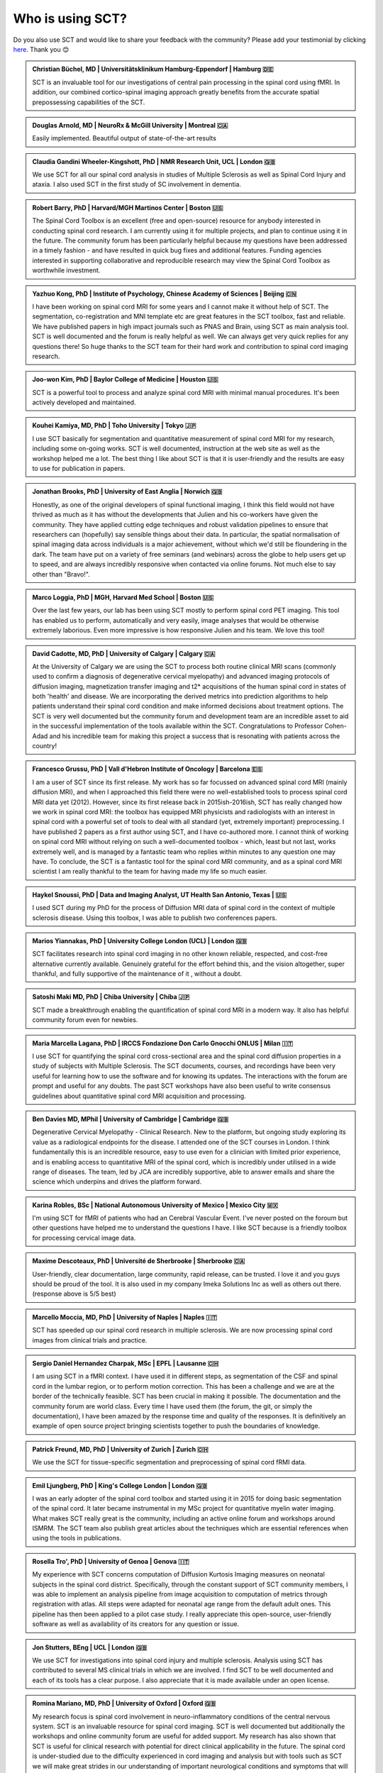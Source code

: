 .. _testimonials:

Who is using SCT?
#################

..
    To get those testimonials, use $SCT_PATH/util/testimonials2rst

Do you also use SCT and would like to share your feedback with the community? Please add your testimonial
by clicking `here <https://forms.gle/Cfos8bRJTtRNxeMt8>`_. Thank you 😊


.. admonition:: Christian Büchel, MD | Universitätsklinikum Hamburg-Eppendorf | Hamburg 🇩🇪

   SCT is an invaluable tool for our investigations of central pain processing
   in the spinal cord using fMRI. In addition, our combined cortico-spinal
   imaging approach greatly benefits from the accurate spatial prepossessing
   capabilities of the SCT.


.. admonition:: Douglas Arnold, MD | NeuroRx & McGill University | Montreal 🇨🇦

    Easily implemented. Beautiful output of state-of-the-art results


.. admonition:: Claudia Gandini Wheeler-Kingshott, PhD | NMR Research Unit, UCL | London 🇬🇧

   We use SCT for all our spinal cord analysis in studies of Multiple Sclerosis
   as well as Spinal Cord Injury and ataxia. I also used SCT in the first study
   of SC involvement in dementia.


.. admonition:: Robert Barry, PhD | Harvard/MGH Martinos Center | Boston 🇺🇸

   The Spinal Cord Toolbox is an excellent (free and open-source) resource for
   anybody interested in conducting spinal cord research. I am currently using
   it for multiple projects, and plan to continue using it in the future. The
   community forum has been particularly helpful because my questions have been
   addressed in a timely fashion - and have resulted in quick bug fixes and
   additional features. Funding agencies interested in supporting collaborative
   and reproducible research may view the Spinal Cord Toolbox as worthwhile
   investment.


.. admonition:: Yazhuo Kong, PhD | Institute of Psychology, Chinese Academy of Sciences | Beijing 🇨🇳

    I have been working on spinal cord MRI for some years and I cannot make it
    without help of SCT. The segmentation, co-registration and MNI template etc
    are great features in the SCT toolbox, fast and reliable. We have published
    papers in high impact journals such as PNAS and Brain, using SCT as main
    analysis tool. SCT is well documented and the forum is really helpful as
    well. We can always get very quick replies for any questions there! So huge
    thanks to the SCT team for their hard work and contribution to spinal cord
    imaging research.


.. admonition:: Joo-won Kim, PhD | Baylor College of Medicine | Houston 🇺🇸

    SCT is a powerful tool to process and analyze spinal cord MRI with minimal
    manual procedures. It's been actively developed and maintained.


.. admonition:: Kouhei Kamiya, MD, PhD | Toho University | Tokyo 🇯🇵

    I use SCT basically for segmentation and quantitative measurement of spinal
    cord MRI for my research, including some on-going works. SCT is well
    documented, instruction at the web site as well as the workshop helped me a
    lot. The best thing I like about SCT is that it is user-friendly and the
    results are easy to use for publication in papers.


.. admonition:: Jonathan Brooks, PhD | University of East Anglia | Norwich 🇬🇧

    Honestly, as one of the original developers of spinal functional imaging, I
    think this field would not have thrived as much as it has without the
    developments that Julien and his co-workers have given the community. They
    have applied cutting edge techniques and robust validation pipelines to
    ensure that researchers can (hopefully) say sensible things about their
    data. In particular, the spatial normalisation of spinal imaging data across
    individuals is a major achievement, without which we'd still be floundering
    in the dark. The team have put on a variety of free seminars (and webinars)
    across the globe to help users get up to speed, and are always incredibly
    responsive when contacted via online forums. Not much else to say other than
    "Bravo!".


.. admonition:: Marco Loggia, PhD | MGH, Harvard Med School | Boston 🇺🇸

    Over the last few years, our lab has been using SCT mostly to perform spinal
    cord PET imaging. This tool has enabled us to perform, automatically and
    very easily, image analyses that would be otherwise extremely laborious.
    Even more impressive is how responsive Julien and his team. We love this
    tool!


.. admonition:: David Cadotte, MD, PhD | University of Calgary | Calgary 🇨🇦

    At the University of Calgary we are using the SCT to process both routine
    clinical MRI scans (commonly used to confirm a diagnosis of degenerative
    cervical myelopathy) and advanced imaging protocols of diffusion imaging,
    magnetization transfer imaging and t2* acquisitions of the human spinal cord
    in states of both 'health' and disease. We are incorporating the derived
    metrics into prediction algorithms to help patients understand their spinal
    cord condition and make informed decisions about treatment options.  The SCT
    is very well documented but the community forum and development team are an
    incredible asset to aid in the successful implementation of the tools
    available within the SCT.  Congratulations to Professor Cohen-Adad and his
    incredible team for making this project a success that is resonating with
    patients across the country!


.. admonition:: Francesco Grussu, PhD | Vall d'Hebron Institute of Oncology | Barcelona 🇪🇸

    I am a user of SCT since its first release. My work has so far focussed on
    advanced spinal cord MRI (mainly diffusion MRI), and when I approached this
    field there were no well-established tools to process spinal cord MRI data
    yet (2012). However, since its first release back in 2015ish-2016ish, SCT
    has really changed how we work in spinal cord MRI: the toolbox has equipped
    MRI physicists and radiologists with an interest in spinal cord with a
    powerful set of tools to deal with all standard (yet, extremely important)
    preprocessing. I have published 2 papers as a first author using SCT, and I
    have co-authored more. I cannot think of working on spinal cord MRI without
    relying on such a well-documented toolbox - which, least but not last, works
    extremely well, and is managed by a fantastic team who replies within
    minutes to any question one may have. To conclude, the SCT is a fantastic
    tool for the spinal cord MRI community, and as a spinal cord MRI scientist I
    am really thankful to the team for having made my life so much easier.


.. admonition:: Haykel Snoussi, PhD | Data and Imaging Analyst, UT Health San Antonio, Texas | 🇺🇸

    I used SCT during my PhD for the process of Diffusion MRI data of spinal
    cord in the context of multiple sclerosis disease. Using this toolbox, I was
    able to publish two conferences papers.


.. admonition:: Marios Yiannakas, PhD | University College London (UCL) | London 🇬🇧

    SCT facilitates research into spinal cord imaging in no other known
    reliable, respected, and cost-free alternative currently available.
    Genuinely grateful for the effort behind this, and the vision altogether,
    super thankful, and fully supportive of the maintenance of it , without a
    doubt.


.. admonition:: Satoshi Maki MD, PhD | Chiba University | Chiba 🇯🇵

    SCT made a breakthrough enabling the quantification of spinal cord MRI in a
    modern way. It also has helpful community forum even for newbies.


.. admonition:: Maria Marcella Lagana, PhD | IRCCS Fondazione Don Carlo Gnocchi ONLUS | Milan 🇮🇹

    I use SCT for quantifying the spinal cord cross-sectional area and the
    spinal cord diffusion properties in a study of subjects with Multiple
    Sclerosis.  The SCT documents, courses, and recordings have been very useful
    for learning how to use the software and for knowing its updates. The
    interactions with the forum are prompt and useful for any doubts.  The past
    SCT workshops have also been useful to write consensus guidelines about
    quantitative spinal cord MRI acquisition and processing.


.. admonition:: Ben Davies MD, MPhil | University of Cambridge | Cambridge 🇬🇧

    Degenerative Cervical Myelopathy - Clinical Research.  New to the platform,
    but ongoing study exploring its value as a radiological endpoints for the
    disease.  I attended one of the SCT courses in London.   I think
    fundamentally this is an incredible resource, easy to use even for a
    clinician with limited prior experience, and is enabling access to
    quantitative MRI of the spinal cord, which is incredibly under utilised in a
    wide range of diseases.   The team, led by JCA are incredibly supportive,
    able to answer emails and share the science which underpins and drives the
    platform forward.


.. admonition:: Karina Robles, BSc | National Autonomous University of Mexico | Mexico City 🇲🇽

    I'm using SCT for fMRI of patients who had an Cerebral Vascular Event. I've
    never posted on the foroum but other questions have helped me to understand
    the questions I have. I like SCT because is a friendly toolbox for
    processing cervical image data.


.. admonition:: Maxime Descoteaux, PhD | Université de Sherbrooke | Sherbrooke 🇨🇦

    User-friendly, clear documentation, large community, rapid release, can be
    trusted.   I love it and you guys should be proud of the tool. It is also
    used in my company Imeka Solutions Inc as well as others out there.
    (response above is 5/5 best)


.. admonition:: Marcello Moccia, MD, PhD | University of Naples | Naples 🇮🇹

    SCT has speeded up our spinal cord research in multiple sclerosis. We are
    now processing spinal cord images from clinical trials and practice.


.. admonition:: Sergio Daniel Hernandez Charpak, MSc | EPFL | Lausanne 🇨🇭

    I am using SCT in a fMRI context. I have used it in different steps, as
    segmentation of the CSF and spinal cord in the lumbar region, or to perform
    motion correction. This has been a challenge and we are at the border of the
    technically feasible. SCT has been crucial in making it possible. The
    documentation and the community forum are world class. Every time I have
    used them (the forum, the git, or simply the documentation), I have been
    amazed by the response time and quality of the responses. It is definitively
    an example of open source project bringing scientists together to push the
    boundaries of knowledge.


.. admonition:: Patrick Freund, MD, PhD | University of Zurich | Zurich 🇨🇭

    We use the SCT for tissue-specific segmentation and preprocessing of spinal
    cord fRMI data.


.. admonition:: Emil Ljungberg, PhD | King's College London | London 🇬🇧

    I was an early adopter of the spinal cord toolbox and started using it in
    2015 for doing basic segmentation of the spinal cord. It later became
    instrumental in my MSc project for quantitative myelin water imaging. What
    makes SCT really great is the community, including an active online forum
    and workshops around ISMRM. The SCT team also publish great articles about
    the techniques which are essential references when using the tools in
    publications.


.. admonition:: Rosella Tro', PhD | University of Genoa | Genova 🇮🇹

    My experience with SCT concerns computation of Diffusion Kurtosis Imaging
    measures on neonatal subjects in the spinal cord district. Specifically,
    through the constant support of SCT community members, I was able to
    implement an analysis pipeline from image acquisition to computation of
    metrics through registration with atlas. All steps were adapted for neonatal
    age range from the default adult ones. This pipeline has then been applied
    to a pilot case study. I really appreciate this open-source, user-friendly
    software as well as availability of its creators for any question or issue.


.. admonition:: Jon Stutters, BEng | UCL | London 🇬🇧

    We use SCT for investigations into spinal cord injury and multiple
    sclerosis.  Analysis using SCT has contributed to several MS clinical trials
    in which we are involved.  I find SCT to be well documented and each of its
    tools has a clear purpose.  I also appreciate that it is made available
    under an open license.


.. admonition:: Romina Mariano, MD, PhD | University of Oxford | Oxford 🇬🇧

    My research focus is spinal cord involvement in neuro-inflammatory
    conditions of the central nervous system. SCT is an invaluable resource for
    spinal cord imaging. SCT is well documented but additionally the workshops
    and online community forum are useful for added support. My research has
    also shown that SCT is useful for clinical research with potential for
    direct clinical applicability in the future. The spinal cord is
    under-studied due to the difficulty experienced in cord imaging and analysis
    but with tools such as SCT we will make great strides in our understanding
    of important neurological conditions and symptoms that will have a
    significant impact for academia but also for the quality of life of our
    patients.


.. admonition:: Mohammed Khamaysa, MD, PhD student | Sorbonne university, INSERM | Paris 🇫🇷

    I am using SCT for treating MRIs at spinal levels in ALS patients; including
    structural images and DTI to obtain quantitative metrics. I have been using
    SCT since 2 years I found it easy to use with minimal knowledge on imaging
    processing. It would be helpful to have more example data with the ways to
    analyze them. Thank you so much for providing this powerful tool


.. admonition:: Alicia Cronin | Robarts Research Institute | London 🇨🇦

    Currently, we use SCT to segment the spinal cords of Degenerative Cervical
    Myelopathy patients. We have used SCT in our study to quantify spinal cord
    compression in these patients. When first starting with SCT, I attended the
    Spinal Cord Workshop, which was very helpful for setting up the program and
    the basic functions. Any other problems I have encountered have been well
    documented in the posted tutorials and forum online. It is very easy to use
    and there is plenty of help online.


.. admonition:: Nawal Kinany, PhD | University of Geneva | Geneva 🇨🇭

    Great toolbox, that I have, so far, mostly used to process spinal cord fMRI
    data. The SCT offers powerful tools to bring this field forward and to
    enable more uniform & robust analyses (segmentation, normalization to a
    common template, etc.). The toolbox is well documented, with useful
    workshops and a very responsive team. Thanks for that!


.. admonition:: Ibrahim Hattan, MD, PhD | University of Queensland | 🇦🇺

    I'm using SCT to analyze ex vivo human spinal cord data. There are a huge
    progress in my analysis using the amazing features in term of segmentation,
    registration, etc.. The SCT is well documented and there are much work from
    its team by  recorded courses (available publicly) for users from all over
    the world. Personally, I've received valuable assistant and useful feedback
    from the SCT community. Also, the SCT team helped me to generate a specific
    deep learning model and implemented in SCT software (to benefit other users)
    in order to segment our ex-vivo tissues. I'm extremely grateful to all SCT
    community for their help, support, effort and wish this community the best
    in their future work and development.


.. admonition:: Mahdi Alizadeh, PhD | Thomas Jefferson University | Philadelphia 🇺🇸

    I used SCT for diffusion processing of spinal cord. Software itself was well
    documented for me.


.. admonition:: Shiva Shahrampour, MSc | Thomas Jefferson University | Philadelphia 🇺🇸

    My major line of work is pediatric spinal cord imaging analysis. I have been
    using SCT as the major tool for my analysis and have been very satisfied
    with the result. The toolbox provides comprehensive and robust tools for the
    spinal cord segmentation of multimodal images, spinal cord registration,
    atlas based analysis of white matter tracts and many other useful
    applications. SCT has saved me from going back and forth between several
    applications while working on our dataset. The community forum is absolutely
    helpful and responsive when there's an issue with the dataset or analysis.
    They do take the time to make sure they address the questions in a timely
    manner. Bottom line, I am glad SCT exists and I highly recommend it. Kudos
    to SCT dev team!


.. admonition:: Merve Kaptan, MSc | Max Planck Institute for Human Cognitive and Brain Sciences | Leipzig 🇩🇪

    As a PhD student who did not work with spinal cord fMRI data before, I found
    SCT very very helpful. It is very nice to have a dedicated toolbox with
    functions tailored to spinal cord acquisitions. Currently, I am working on a
    project in which we used the automated segmentation functionality of the SCT
    to automate a procedure and this was very helpful! Also Dr Cohen-Adad and
    other SCT experts are very helpful and quick to reply if one encounters
    problems. I cannot recommend it enough  :)


.. admonition:: Abdullah Althobity, MD, PhD candidate | Ministry of Education | Riyadh 🇸🇦

    I used SCT for to segment lumbar spinal cord region of EAE mouse model of
    multiple sclerosis . The model has been trained very well by Charley and
    Julien after I sent them some samples. They helped me from installing the
    software to the final step. Then all my data, which is over 70 mice, have
    been easy to analyse without any error. The biggest advantage of SCT that I
    or any colleague can run any segmentation in consistent way. The forum is
    very useful where I get all answers for any question in very quick way.


.. admonition:: Arash Forodighasemabadi, MSc | Aix-Marseille University | 🇫🇷

    I use SCT on a daily basis, since my project is related to the microtrauma
    of cervical spinal cord. I am satisfied with SCT and its documentation and
    help. I rarely visit the community forum, since I have not yet encountered
    big problems and errors (that I cannot find solutions to in the help).

